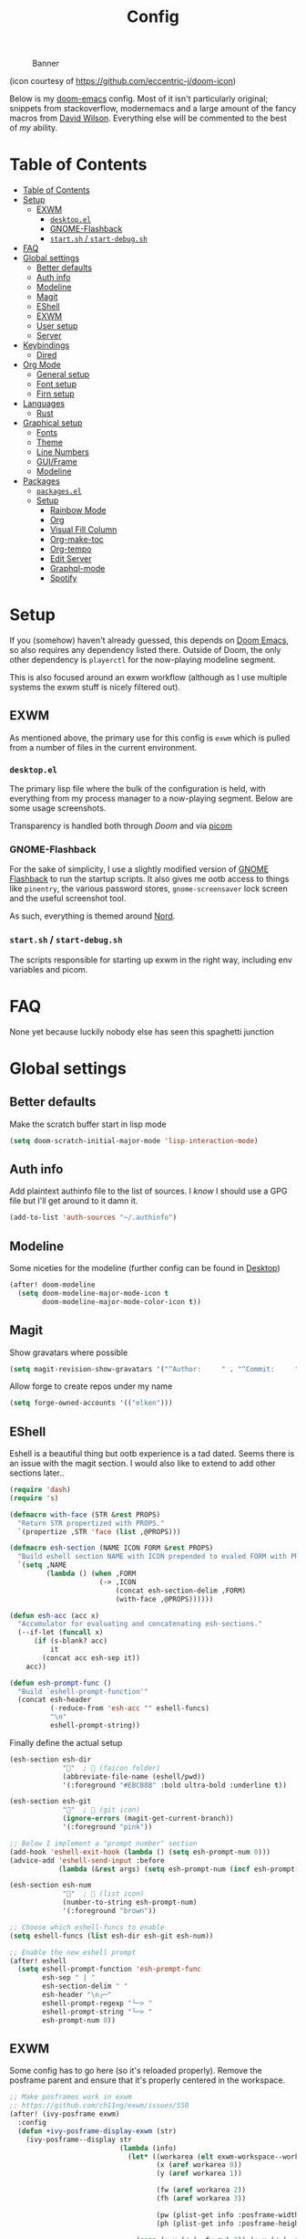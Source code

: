 #+TITLE: Config
#+CAPTION: Banner
[[file:images/banner.png]]

(icon courtesy of https://github.com/eccentric-j/doom-icon)

Below is my [[https://github.com/hlissner/doom-emacs][doom-emacs]] config. Most of it isn't particularly original; snippets from stackoverflow, modernemacs and a large amount of the fancy macros from [[https://github.com/daviwil][David Wilson]]. Everything else will be commented to the best of /my/ ability.

* Table of Contents
:PROPERTIES:
:TOC:      :include all
:END:
:CONTENTS:
- [[#table-of-contents][Table of Contents]]
- [[#setup][Setup]]
  - [[#exwm][EXWM]]
    - [[#desktopel][=desktop.el=]]
    - [[#gnome-flashback][GNOME-Flashback]]
    - [[#startsh--start-debugsh][=start.sh= / =start-debug.sh=]]
- [[#faq][FAQ]]
- [[#global-settings][Global settings]]
  - [[#better-defaults][Better defaults]]
  - [[#auth-info][Auth info]]
  - [[#modeline][Modeline]]
  - [[#magit][Magit]]
  - [[#eshell][EShell]]
  - [[#exwm][EXWM]]
  - [[#user-setup][User setup]]
  - [[#server][Server]]
- [[#keybindings][Keybindings]]
  - [[#dired][Dired]]
- [[#org-mode][Org Mode]]
  - [[#general-setup][General setup]]
  - [[#font-setup][Font setup]]
  - [[#firn-setup][Firn setup]]
- [[#languages][Languages]]
  - [[#rust][Rust]]
- [[#graphical-setup][Graphical setup]]
  - [[#fonts][Fonts]]
  - [[#theme][Theme]]
  - [[#line-numbers][Line Numbers]]
  - [[#guiframe][GUI/Frame]]
  - [[#modeline][Modeline]]
- [[#packages][Packages]]
  - [[#packagesel][=packages.el=]]
  - [[#setup][Setup]]
    - [[#rainbow-mode][Rainbow Mode]]
    - [[#org][Org]]
    - [[#visual-fill-column][Visual Fill Column]]
    - [[#org-make-toc][Org-make-toc]]
    - [[#org-tempo][Org-tempo]]
    - [[#edit-server][Edit Server]]
    - [[#graphql-mode][Graphql-mode]]
    - [[#spotify][Spotify]]
:END:

* Setup
If you (somehow) haven't already guessed, this depends on [[doom-repo:][Doom Emacs]], so also requires any dependency listed there. Outside of Doom, the only other dependency is =playerctl= for the now-playing modeline segment.

This is also focused around an exwm workflow (although as I use multiple systems the exwm stuff is nicely filtered out).

** EXWM
As mentioned above, the primary use for this config is =exwm= which is pulled from a number of files in the current environment.

*** =desktop.el=
The primary lisp file where the bulk of the configuration is held, with everything from my process manager to a now-playing segment. Below are some usage screenshots.

[[file:images/kill-process.png]]

[[file:images/tray.png]]

Transparency is handled both through [[*GUI/Frame][Doom]] and via [[file:exwm/picom.conf][picom]]

*** GNOME-Flashback
For the sake of simplicity, I use a slightly modified version of [[https://github.com/WJCFerguson/exwm-gnome-flashback][GNOME Flashback]] to run the startup scripts. It also gives me ootb access to things like =pinentry=, the various password stores, =gnome-screensaver= lock screen and the useful screenshot tool.

As such, everything is themed around [[https://nordtheme.com][Nord]].

*** =start.sh= / =start-debug.sh=
The scripts responsible for starting up exwm in the right way, including env variables and picom.
* FAQ
None yet because luckily nobody else has seen this spaghetti junction
* Global settings
** Better defaults
Make the scratch buffer start in lisp mode

#+begin_src emacs-lisp
(setq doom-scratch-initial-major-mode 'lisp-interaction-mode)
#+end_src
** Auth info
Add plaintext authinfo file to the list of sources. I /know/ I should use a GPG file but I'll get around to it damn it.

#+begin_src emacs-lisp
(add-to-list 'auth-sources "~/.authinfo")
#+end_src

** Modeline
Some niceties for the modeline (further config can be found in [[file:desktop.el][Desktop]])

#+begin_src emacs-lisp
(after! doom-modeline
  (setq doom-modeline-major-mode-icon t
        doom-modeline-major-mode-color-icon t))
#+end_src

** Magit
Show gravatars where possible

#+begin_src emacs-lisp
(setq magit-revision-show-gravatars '("^Author:     " . "^Commit:     "))
#+end_src

Allow forge to create repos under my name

#+begin_src emacs-lisp
(setq forge-owned-accounts '(("elken")))
#+end_src

** EShell
Eshell is a beautiful thing but ootb experience is a tad dated. Seems there is an issue with the magit section. I would also like to extend to add other sections later..

#+begin_src emacs-lisp
(require 'dash)
(require 's)

(defmacro with-face (STR &rest PROPS)
  "Return STR propertized with PROPS."
  `(propertize ,STR 'face (list ,@PROPS)))

(defmacro esh-section (NAME ICON FORM &rest PROPS)
  "Build eshell section NAME with ICON prepended to evaled FORM with PROPS."
  `(setq ,NAME
         (lambda () (when ,FORM
                      (-> ,ICON
                          (concat esh-section-delim ,FORM)
                          (with-face ,@PROPS))))))

(defun esh-acc (acc x)
  "Accumulator for evaluating and concatenating esh-sections."
  (--if-let (funcall x)
      (if (s-blank? acc)
          it
        (concat acc esh-sep it))
    acc))

(defun esh-prompt-func ()
  "Build `eshell-prompt-function'"
  (concat esh-header
          (-reduce-from 'esh-acc "" eshell-funcs)
          "\n"
          eshell-prompt-string))
#+end_src

Finally define the actual setup

#+begin_src emacs-lisp
(esh-section esh-dir
             ""  ;  (faicon folder)
             (abbreviate-file-name (eshell/pwd))
             '(:foreground "#EBCB8B" :bold ultra-bold :underline t))

(esh-section esh-git
             ""  ;  (git icon)
             (ignore-errors (magit-get-current-branch))
             '(:foreground "pink"))

;; Below I implement a "prompt number" section
(add-hook 'eshell-exit-hook (lambda () (setq esh-prompt-num 0)))
(advice-add 'eshell-send-input :before
            (lambda (&rest args) (setq esh-prompt-num (incf esh-prompt-num))))

(esh-section esh-num
             ""  ;  (list icon)
             (number-to-string esh-prompt-num)
             '(:foreground "brown"))

;; Choose which eshell-funcs to enable
(setq eshell-funcs (list esh-dir esh-git esh-num))

;; Enable the new eshell prompt
(after! eshell
  (setq eshell-prompt-function 'esh-prompt-func
        esh-sep " | "
        esh-section-delim " "
        esh-header "\n┌─"
        eshell-prompt-regexp "└─> "
        eshell-prompt-string "└─> "
        esh-prompt-num 0))
#+end_src
** EXWM

Some config has to go here (so it's reloaded properly). Remove the posframe parent and ensure that it's properly centered in the workspace.

#+begin_src emacs-lisp
;; Make posframes work in exwm
;; https://github.com/ch11ng/exwm/issues/550
(after! (ivy-posframe exwm)
  :config
  (defun +ivy-posframe-display-exwm (str)
    (ivy-posframe--display str
                           (lambda (info)
                             (let* ((workarea (elt exwm-workspace--workareas exwm-workspace-current-index))
                                    (x (aref workarea 0))
                                    (y (aref workarea 1))

                                    (fw (aref workarea 2))
                                    (fh (aref workarea 3))

                                    (pw (plist-get info :posframe-width))
                                    (ph (plist-get info :posframe-height)))

                               (cons (+ x (/ (- fw pw) 2)) (+ y (/ (- fh ph) 2)))))))
  ;; force set frame-position on every posframe display
  (advice-add 'posframe--set-frame-position :before
              (lambda (&rest args)
                (setq-local posframe--last-posframe-pixel-position nil)))
  (setq ivy-posframe-display-functions-alist
        '((t . +ivy-posframe-display-exwm))

        ivy-posframe-parameters '((parent-frame nil)
                                  (z-group . above))))
#+end_src
** User setup
Use my name and emails for things like GPG, snippets, mail, magit, etc.

#+BEGIN_SRC emacs-lisp
(setq user-full-name "Ellis Kenyo"
      user-mail-address "me@elken.dev")
#+END_SRC

Email folders and setup. This might move to a new section if I start to use email seriously.

#+begin_src emacs-lisp
(set-email-account! "mail.elken.dev"
                    '((mu4e-sent-folder       . "/mailbox/Sent Mail")
                      (mu4e-drafts-folder     . "/mailbox/Drafts")
                      (mu4e-trash-folder      . "/mailbox/Trash")
                      (mu4e-refile-folder     . "/mailbox/All Mail")
                      (smtpmail-smtp-user     . "me@elken.dev")
                      (user-mail-address      . "me@elken.dev")    ;; only needed for mu < 1.4
                      (mu4e-compose-signature . "---\nelken"))
                    t)
#+end_src

** Server
Start a server (if not running already)

#+begin_src emacs-lisp
(after! server
  (when (not (server-running-p))
    (server-start)))
#+end_src

* Keybindings
It's not a custom config without some fancy keybinds

Swiper is /much/ better than isearch

#+begin_src emacs-lisp
(map! :after evil :gnvi "C-f" #'swiper)
#+end_src

Back to a simpler time...

#+begin_src emacs-lisp
(map! :g "C-s" #'save-buffer)
#+end_src

** Dired
Dired should behave better with evil mappings

#+begin_src emacs-lisp
(map! :map dired-mode-map
      :n "h" #'dired-up-directory
      :n "l" #'dired-find-file)
#+end_src

* Org Mode
** General setup

Set the default org directories across all platforms. (I use [[https://mega.nz][Mega]] to sync everything as it's xplatform and even works fine on Android)

#+BEGIN_SRC emacs-lisp
(setq org-directory "~/org/")
#+END_SRC

Cycle by default (no idea why this isn't default)

#+begin_src emacs-lisp
(setq org-cycle-emulate-tab nil)
#+end_src

Default folding is very noisy, I /rarely/ need to see everything expanded

#+begin_src emacs-lisp
(setq org-startup-folded 'content)
#+end_src

Enable =org-indent-mode= by default to properly indent everything automagically, =variable-pitch-mode= to enable the more readable fonts where it makes sense and =visual-line-mode= to add a "current line" selection.

#+BEGIN_SRC emacs-lisp
(defun elken/org-mode-setup ()
  (org-make-toc-mode)
  (org-indent-mode)
  (variable-pitch-mode 1)
  (visual-line-mode 1))
#+END_SRC

Enable =visual-fill-column-mode= to center an org document for nicer editing.

#+BEGIN_SRC emacs-lisp
(defun elken/org-mode-visual-fill ()
  (setq visual-fill-column-width 200
        visual-fill-column-center-text t)
  (visual-fill-column-mode 1))
#+END_SRC

Enables archiving of tasks. Replaces the in-built version which only works for single tasks.

#+BEGIN_SRC emacs-lisp
(defun elken/org-archive-done-tasks ()
  "Attempt to archive all done tasks in file"
  (interactive)
  (org-map-entries
   (lambda ()
     (org-archive-subtree)
     (setq org-map-continue-from (org-element-property :begin (org-element-at-point))))
   "/DONE" 'file))

(map! :map org-mode-map :desc "Archive tasks marked DONE" "C-c DEL a" #'elken/org-archive-done-tasks)
#+END_SRC

Enables removal of killed tasks. I'm not /yet/ interested in tracking this long-term.

#+BEGIN_SRC emacs-lisp
(defun elken/org-remove-kill-tasks ()
  (interactive)
  (org-map-entries
   (lambda ()
     (org-cut-subtree)
     (pop kill-ring)
     (setq org-map-continue-from (org-element-property :begin (org-element-at-point))))
   "/KILL" 'file))

(map! :map org-mode-map :desc "Remove tasks marked as KILL" "C-c DEL k" #'elken/org-remove-kill-tasks)
#+END_SRC

Show images inline by default

#+BEGIN_SRC emacs-lisp
(setq org-startup-with-inline-images t)
#+END_SRC

Auto reload config on save (both =config.org= and =init.el=)

#+begin_src emacs-lisp
(require 'cl-extra)
(defvar elken/reload-files '("config.org" "init.el"))
(defvar elken/extra-org-files '())

(defun elken/doom-reload-on-save ()
  (cond
   ((cl-some (lambda (s)
               (string-equal
                (buffer-file-name)
                (expand-file-name s doom-private-dir)))
             elken/reload-files) (doom/reload))
   ((cl-some (lambda (s)
               (string-equal
                (buffer-file-name)
                (expand-file-name s doom-private-dir)))
             elken/extra-org-files) (let ((org-confirm-babel-evaluate nil))
             (org-babel-tangle)))))

(add-hook 'org-mode-hook (lambda () (add-hook 'after-save-hook #'elken/doom-reload-on-save)))
#+end_src

Make tangled shell files executable (I trust myself, ish...)

#+begin_src emacs-lisp
(defun elken/make-tangled-shell-executable ()
  "Ensure that tangled shell files are executable"
  (set-file-modes (buffer-file-name) #o755))

(add-hook 'org-babel-post-tangle-hook 'elken/make-tangled-shell-executable)
#+end_src

** Font setup
Font setup to prettify the fonts. Uses Montserrat in most places except where it makes sense to use the defined fixed width font.

#+BEGIN_SRC emacs-lisp
(defun elken/org-font-setup ()
  ;; Replace list hyphen with dot
  (font-lock-add-keywords 'org-mode
                          '(("^ *\\([-]\\) "
                             (0 (prog1 () (compose-region (match-beginning 1) (match-end 1) "•"))))))

  ;; Set faces for heading levels
  (dolist (face '((org-level-1 . 1.2)
                  (org-level-2 . 1.1)
                  (org-level-3 . 1.05)
                  (org-level-4 . 1.0)
                  (org-level-5 . 1.1)
                  (org-level-6 . 1.1)
                  (org-level-7 . 1.1)
                  (org-level-8 . 1.1)))
    (set-face-attribute (car face) nil :font "Montserrat" :weight 'regular :height (cdr face)))


  ;; Ensure that anything that should be fixed-pitch in Org files appears that way
  (set-face-attribute 'org-block nil :foreground nil :inherit 'fixed-pitch)
  (set-face-attribute 'org-code nil   :inherit '(shadow fixed-pitch))
  (set-face-attribute 'org-table nil   :inherit '(shadow fixed-pitch))
  (set-face-attribute 'org-verbatim nil :inherit '(shadow fixed-pitch))
  (set-face-attribute 'org-special-keyword nil :inherit '(font-lock-comment-face fixed-pitch))
  (set-face-attribute 'org-meta-line nil :inherit '(font-lock-comment-face fixed-pitch))
  (set-face-attribute 'org-checkbox nil :inherit 'fixed-pitch))
#+END_SRC

** Firn setup
Useful settings and functions for [[github:theiceshell/firn][firn]]

#+begin_src emacs-lisp
(setq enable-dir-local-variables t)
(add-hook! 'before-save-hook 'time-stamp)
#+end_src

* Languages
Configuration for various programming languages.

** Rust
Make =rls= the default

#+begin_src emacs-lisp
(after! rustic
  (setq rustic-lsp-server 'rls))
#+end_src

* Graphical setup
** Fonts
Configure the fonts across all used platforms (slightly different names).

#+BEGIN_SRC emacs-lisp
(if IS-WINDOWS
    (setq doom-font (font-spec :family "Hasklug NF" :size 12)
          doom-variable-pitch-font (font-spec :family "Montserrat" :size 13))
  (setq doom-font (font-spec :family "Hasklug Nerd Font" :size 12)
        doom-variable-pitch-font (font-spec :family "Montserrat" :size 13)))
#+END_SRC

** Theme
Load my current flavour-of-the-month colour scheme.

#+BEGIN_SRC emacs-lisp
(setq doom-theme 'doom-nord)
#+END_SRC

Change the default banner (need to add the ASCII banner at some point)

#+BEGIN_SRC emacs-lisp
(setq +doom-dashboard-banner-file (expand-file-name "images/banner.png" doom-private-dir))
#+END_SRC

** Line Numbers
Set the default line number format to be relative and disable line numbers for specific modes
#+BEGIN_SRC emacs-lisp
(setq display-line-numbers-type 'relative)

(dolist (mode '(org-mode-hook
                term-mode-hook
                shell-mode-hook
                eshell-mode-hook))
  (add-hook mode (lambda () (display-line-numbers-mode 0))))
#+END_SRC

** GUI/Frame
Maximise emacs on startup

#+BEGIN_SRC emacs-lisp
(add-to-list 'default-frame-alist '(fullscreen . maximized))
#+END_SRC

Add some transparency

#+begin_src emacs-lisp
(after! exwm
  (set-frame-parameter (selected-frame) 'alpha 90)
  (add-to-list 'default-frame-alist '(alpha . 90)))
#+end_src

** Modeline
Define me a better modeline (for non-exwm)

#+begin_src emacs-lisp
(after! doom-modeline
  (nyan-mode)
  (nyan-start-animation)
  (doom-modeline-def-modeline 'main
    '(bar workspace-name modals matches buffer-info remote-host parrot selection-info buffer-position)
    '(objed-state misc-info persp-name grip mu4e gnus github debug repl lsp minor-modes major-mode process vcs checker)))
#+end_src
* Packages

** =packages.el=
Tangle this into the packages.el file. Removes the need for it.

#+BEGIN_SRC emacs-lisp :tangle packages.el
(package! exwm)
(package! rainbow-mode)
(package! org-bullets)
(package! visual-fill-column)
(package! org-make-toc)
(package! edit-server)
(package! graphql-mode)
(package! desktop-environment)
(package! nyan-mode)
;; (package! oauth2)
;; (package! simple-httpd)
;; (package! dotenv.el
;;   :recipe (:host github :repo "pkulev/dotenv.el"))
;; (package! spotify.el
;;   :recipe (:host github :repo "danielfm/spotify.el"))
#+END_SRC

** Setup

Configuration for any packages included above

*** Rainbow Mode

Colouring parentheses so I don't get confused by the scary lisp dialects.

#+BEGIN_SRC emacs-lisp
(use-package! rainbow-mode
    :hook
    (prog-mode . rainbow-mode)
    (text-mode . rainbow-mode))
#+END_SRC

*** Org

This is where the various org hooks are applied along with a few other settings

#+BEGIN_SRC emacs-lisp
    (use-package! org
    :hook (org-mode . elken/org-mode-setup)
    :config
    (setq org-ellipsis " ▾"                                 ;; Change the dropdown icon
          org-todo-keywords
          '((sequence "TODO(t)" "NEXT(n)" "PROJ(p)" "STRT(s)" "WAIT(w)" "HOLD(h)" "|" "DONE(d)" "KILL(k)")
            (sequence "[ ](T)" "[-](S)" "[?](W)" "|" "[X](D)")) ;; Keywords
          org-agenda-start-with-log-mode t                  ;; Use log-mode for agenda
          org-archive-location "archive/Archive_%s::"           ;; Change archive location
          org-log-done 'time                                ;; Add timestamp to DONE items
          org-log-into-drawer t                             ;; Log items into drawer
          org-hide-emphasis-markers t)                      ;; Only show the last marker
    (elken/org-font-setup))
#+END_SRC

*** Visual Fill Column
Center the org mode documents

#+BEGIN_SRC emacs-lisp
(use-package! visual-fill-column
:hook (org-mode . elken/org-mode-visual-fill))
#+END_SRC

*** Org-make-toc
Used to create the table of contents

#+BEGIN_SRC emacs-lisp
(use-package! org-make-toc
  :after org)
#+END_SRC

*** Org-tempo
Better snippets for org-mode =src= blocks

#+BEGIN_SRC emacs-lisp
(use-package! org-tempo
  :after org
  :init
  (add-to-list 'org-structure-template-alist '("sh" . "src shell"))
  (add-to-list 'org-structure-template-alist '("el" . "src emacs-lisp")))
#+END_SRC

*** Edit Server
Used for editing things from Firefox

#+begin_src emacs-lisp
(use-package! edit-server
  :commands edit-server-start
  :init (if after-init-time
            (edit-server-start)
          (add-hook 'after-init-hook
                    #'(lambda() (edit-server-start))))
  :config (if IS-WINDOWS
              (setq edit-server-new-frame-alist
                    '((name . "Edit with Emacs FRAME")
                      (top . 200)
                      (left . 200)
                      (width . 80)
                      (height . 25)
                      (minibuffer . t)
                      (menu-bar-lines . t)
                      (window-system . w32)))
            (setq edit-server-new-frame-alist
                  '((name . "Edit with Emacs FRAME")
                    (top . 200)
                    (left . 200)
                    (width . 80)
                    (height . 25)
                    (minibuffer . t)
                    (menu-bar-lines . t)
                    (window-system . x)))))
#+end_src

*** Graphql-mode
Used for displaying graphql queries nicely & sending.

#+begin_src emacs-lisp
(use-package! graphql-mode)
#+end_src

*** Spotify
/Possible/ configuration for spotify, however seems to be a few bugs floating so not usable yet.

#+begin_src emacs-lisp
;;(use-package! dotenv)
;;(use-package! spotify
;;  :config
;;  (let ((id (dotenv-get "CLIENT_ID" ".env"))
;;        (secret (dotenv-get "CLIENT_SECRET" ".env")))
;;    (setq spotify-oauth2-client-id id
;;          spotify-oauth2-client-secret secret
;;          spotify-transport 'connect
;;          spotify-status-location 'modeline))
;;  (global-spotify-remote-mode))
#+end_src
